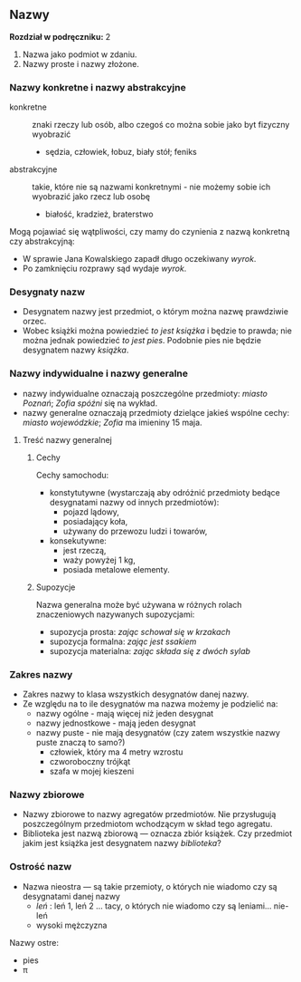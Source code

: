 ** Nazwy
*Rozdział w podręczniku:* 2

1. Nazwa jako podmiot w zdaniu.
2. Nazwy proste i nazwy złożone.
*** Nazwy konkretne i nazwy abstrakcyjne
- konkretne :: znaki rzeczy lub osób, albo czegoś co można sobie jako byt fizyczny wyobrazić
  - sędzia, człowiek, łobuz, biały stół; feniks
- abstrakcyjne :: takie, które nie są nazwami konkretnymi - nie możemy sobie ich wyobrazić jako rzecz lub osobę
  - białość, kradzież, braterstwo

Mogą pojawiać się wątpliwości, czy mamy do czynienia z nazwą konkretną czy
  abstrakcyjną:
  - W sprawie Jana Kowalskiego zapadł długo oczekiwany /wyrok/.
  - Po zamknięciu rozprawy sąd wydaje /wyrok/.

*** Desygnaty nazw
- Desygnatem nazwy jest przedmiot, o którym można nazwę prawdziwie orzec.
- Wobec książki można powiedzieć /to jest książka/ i będzie to prawda; nie można
  jednak powiedzieć /to jest pies/. Podobnie pies nie będzie desygnatem nazwy /książka/.

*** Nazwy indywidualne i nazwy generalne
- nazwy indywidualne oznaczają poszczególne przedmioty: /miasto Poznań/; /Zofia
  spóźni/ się na wykład.
- nazwy generalne oznaczają przedmioty dzielące jakieś wspólne cechy: /miasto
  wojewódzkie/; /Zofia/ ma imieniny 15 maja.

**** Treść nazwy generalnej
***** Cechy

Cechy samochodu:

+ konstytutywne (wystarczają aby odróżnić przedmioty bedące desygnatami nazwy od innych przedmiotów):
  - pojazd lądowy,
  - posiadający koła,
  - używany do przewozu ludzi i towarów,
+ konsekutywne:
  - jest rzeczą,
  - waży powyżej 1 kg,
  - posiada metalowe elementy.

***** Supozycje

Nazwa generalna może być używana w różnych rolach znaczeniowych nazywanych supozycjami:

- supozycja prosta: /zając schował się w krzakach/
- supozycja formalna: /zając jest ssakiem/
- supozycja materialna: /zając składa się z dwóch sylab/

*** Zakres nazwy

- Zakres nazwy to klasa wszystkich desygnatów danej nazwy.
- Ze względu na to ile desygnatów ma nazwa możemy je podzielić na:
  + nazwy ogólne - mają więcej niż jeden desygnat
  + nazwy jednostkowe - mają jeden desygnat
  + nazwy puste - nie mają desygnatów (czy zatem wszystkie nazwy puste znaczą to samo?)
    - człowiek, który ma 4 metry wzrostu
    - czworoboczny trójkąt
    - szafa w mojej kieszeni

*** Nazwy zbiorowe

- Nazwy zbiorowe to nazwy agregatów przedmiotów. Nie przysługują poszczególnym
  przedmiotom wchodzącym w skład tego agregatu.
- Biblioteka jest nazwą zbiorową — oznacza zbiór książek. Czy przedmiot jakim
  jest książka jest desygnatem nazwy /biblioteka/?

*** Ostrość nazw

- Nazwa nieostra — są takie przemioty, o których nie wiadomo czy są desygnatami danej nazwy
  - /leń/ : leń 1, leń 2 … tacy, o których nie wiadomo czy są leniami… nie-leń
  - wysoki mężczyzna

Nazwy ostre:
- pies
- \pi

